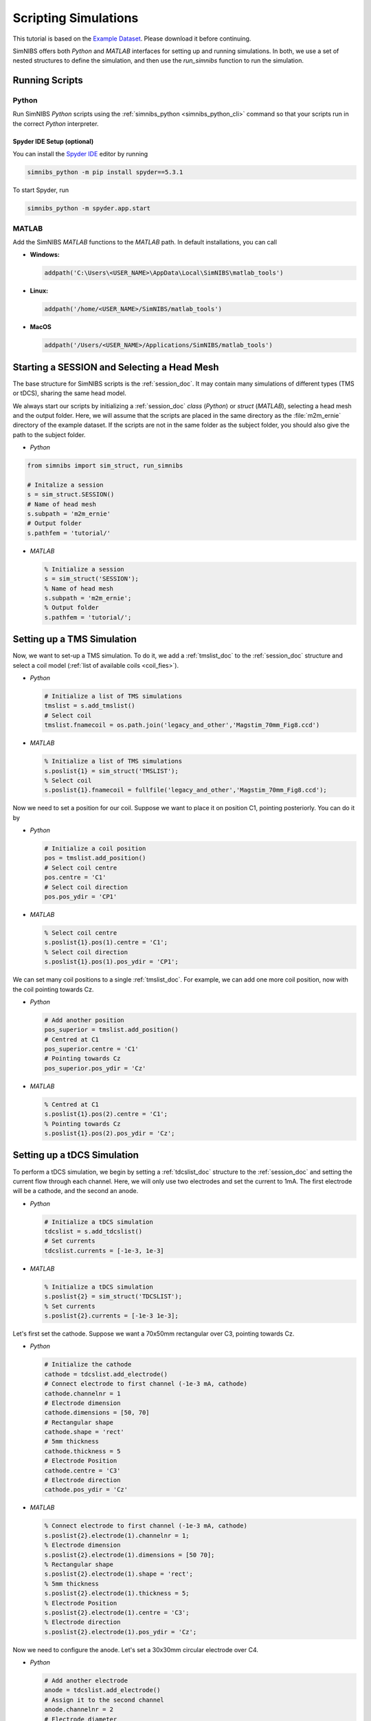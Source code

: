 .. _scripting_tutorial:

Scripting Simulations
======================

This tutorial is based on the `Example Dataset <https://github.com/simnibs/example-dataset/releases/latest/download/simnibs4_examples.zip>`_.
Please download it before continuing.

SimNIBS offers both *Python* and *MATLAB* interfaces for setting up and running simulations.
In both, we use a set of nested structures to define the simulation, and then use the *run_simnibs* function to run the simulation.

.. _run_scripts:

Running Scripts
-----------------

Python
''''''

Run SimNIBS *Python* scripts using the :ref:`simnibs_python <simnibs_python_cli>` command so that your scripts run in the correct *Python* interpreter.

Spyder IDE Setup (optional)
............................

You can install the `Spyder IDE <https://www.spyder-ide.org>`_ editor by running

.. code-block::

  simnibs_python -m pip install spyder==5.3.1

\

To start Spyder, run

.. code-block::

  simnibs_python -m spyder.app.start

\

MATLAB
''''''

Add the SimNIBS *MATLAB* functions to the *MATLAB* path. In default installations, you can call

* **Windows:**

  .. code-block:: matlab

    addpath('C:\Users\<USER_NAME>\AppData\Local\SimNIBS\matlab_tools')

\

* **Linux:**

  .. code-block:: matlab

    addpath('/home/<USER_NAME>/SimNIBS/matlab_tools')

\

* **MacOS**

  .. code-block:: matlab

    addpath('/Users/<USER_NAME>/Applications/SimNIBS/matlab_tools')

\


Starting a SESSION and Selecting a Head Mesh
---------------------------------------------

The base structure for SimNIBS scripts is the :ref:`session_doc`. It may contain many
simulations of different types (TMS or tDCS), sharing the same head model.

We always start our scripts by initializing a :ref:`session_doc` *class* (*Python*) or *struct* (*MATLAB*), selecting a head mesh and the output folder.
Here, we will assume that the scripts are placed in the same directory as the :file:`m2m_ernie` directory of the example dataset.
If the scripts are not in the same folder as the subject folder, you should also give the path to the subject folder.


* *Python*

.. code-block:: python

    from simnibs import sim_struct, run_simnibs

    # Initalize a session
    s = sim_struct.SESSION()
    # Name of head mesh
    s.subpath = 'm2m_ernie'
    # Output folder
    s.pathfem = 'tutorial/'

* *MATLAB*

  .. code-block:: matlab

    % Initialize a session
    s = sim_struct('SESSION');
    % Name of head mesh
    s.subpath = 'm2m_ernie';
    % Output folder
    s.pathfem = 'tutorial/';


.. seealso:: Output and post-processing options are also configured in the :ref:`session_doc` structure. Please see the :ref:`documentation <session_doc>` for more details.


Setting up a TMS Simulation
----------------------------


Now, we want to set-up a TMS simulation.
To do it, we add a :ref:`tmslist_doc` to the :ref:`session_doc` structure and select a coil model (:ref:`list of available coils <coil_fies>`).


* *Python*

  .. code-block:: python

     # Initialize a list of TMS simulations
     tmslist = s.add_tmslist()
     # Select coil
     tmslist.fnamecoil = os.path.join('legacy_and_other','Magstim_70mm_Fig8.ccd')


* *MATLAB*

  .. code-block:: matlab

    % Initialize a list of TMS simulations
    s.poslist{1} = sim_struct('TMSLIST');
    % Select coil
    s.poslist{1}.fnamecoil = fullfile('legacy_and_other','Magstim_70mm_Fig8.ccd');

Now we need to set a position for our coil. Suppose we want to place it on position C1, pointing
posteriorly. You can do it by

* *Python*

  .. code-block:: python

     # Initialize a coil position
     pos = tmslist.add_position()
     # Select coil centre
     pos.centre = 'C1'
     # Select coil direction
     pos.pos_ydir = 'CP1'


* *MATLAB*

  .. code-block:: matlab

    % Select coil centre
    s.poslist{1}.pos(1).centre = 'C1';
    % Select coil direction
    s.poslist{1}.pos(1).pos_ydir = 'CP1';


We can set many coil positions to a single :ref:`tmslist_doc`. For example, we can add one
more coil position, now with the coil pointing towards Cz.


* *Python*

  .. code-block:: python

     # Add another position
     pos_superior = tmslist.add_position()
     # Centred at C1
     pos_superior.centre = 'C1'
     # Pointing towards Cz
     pos_superior.pos_ydir = 'Cz'


* *MATLAB*

  .. code-block:: matlab

    % Centred at C1
    s.poslist{1}.pos(2).centre = 'C1';
    % Pointing towards Cz
    s.poslist{1}.pos(2).pos_ydir = 'Cz';



.. seealso:: Coil positions are set through the  :ref:`position_doc` structure. It also allows you to set stimulator intensity (dI/dt values) and define coil positions in other ways. Please see the :ref:`documentation <position_doc>` for more information.


Setting up a tDCS Simulation
-----------------------------

To perform a tDCS simulation, we begin by setting a :ref:`tdcslist_doc` structure to the :ref:`session_doc` and setting the current flow through each channel. Here, we will only use two electrodes and set the current to 1mA. The first electrode will be a cathode, and the second an anode.

* *Python*

  .. code-block:: python

     # Initialize a tDCS simulation
     tdcslist = s.add_tdcslist()
     # Set currents
     tdcslist.currents = [-1e-3, 1e-3]


* *MATLAB*

  .. code-block:: matlab

    % Initialize a tDCS simulation
    s.poslist{2} = sim_struct('TDCSLIST');
    % Set currents
    s.poslist{2}.currents = [-1e-3 1e-3];

Let's first set the cathode. Suppose we want a 70x50mm rectangular over C3, pointing towards Cz.


* *Python*

  .. code-block:: python

     # Initialize the cathode
     cathode = tdcslist.add_electrode()
     # Connect electrode to first channel (-1e-3 mA, cathode)
     cathode.channelnr = 1
     # Electrode dimension
     cathode.dimensions = [50, 70]
     # Rectangular shape
     cathode.shape = 'rect'
     # 5mm thickness
     cathode.thickness = 5
     # Electrode Position
     cathode.centre = 'C3'
     # Electrode direction
     cathode.pos_ydir = 'Cz'


* *MATLAB*

  .. code-block:: matlab

     % Connect electrode to first channel (-1e-3 mA, cathode)
     s.poslist{2}.electrode(1).channelnr = 1;
     % Electrode dimension
     s.poslist{2}.electrode(1).dimensions = [50 70];
     % Rectangular shape
     s.poslist{2}.electrode(1).shape = 'rect';
     % 5mm thickness
     s.poslist{2}.electrode(1).thickness = 5;
     % Electrode Position
     s.poslist{2}.electrode(1).centre = 'C3';
     % Electrode direction
     s.poslist{2}.electrode(1).pos_ydir = 'Cz';


Now we need to configure the anode. Let's set a 30x30mm circular electrode over C4.

* *Python*

  .. code-block:: python

     # Add another electrode
     anode = tdcslist.add_electrode()
     # Assign it to the second channel
     anode.channelnr = 2
     # Electrode diameter
     anode.dimensions = [30, 30]
     # Electrode shape
     anode.shape = 'ellipse'
     # 5mm thickness
     anode.thickness = 5
     # Electrode position
     anode.centre = 'C4'


* *MATLAB*

  .. code-block:: matlab

     % Assign the electrode to the second channel
     s.poslist{2}.electrode(2).channelnr = 2;
     % Electrode diameter
     s.poslist{2}.electrode(2).dimensions = [30 30];
     % Electrode shape
     s.poslist{2}.electrode(2).shape = 'ellipse';
     % Electrode thickness
     s.poslist{2}.electrode(2).thickness = 5;
     % Electrode position
     s.poslist{2}.electrode(2).centre = 'C4';


.. seealso:: Electrodes are defined through the highly flexible :ref:`electrode_struct_doc` structure. Please see the :ref:`documentation <electrode_struct_doc>` for more information. Please note that it is also possible to connect multiple electrodes to a single channel, which is not possible to do in the GUI.

Running Simulations
---------------------

After the simulations are set, we can use the *run_simnibs* function to run the
simulations:

.. code-block:: matlab

   run_simnibs(s)


Now run the script in *Python* (using the :ref:`simnibs_python <simnibs_python_cli>` command) or in *MATLAB*.
After the simulations have finished running, the results can be found in the newly created
:file:`tutorial/` folder.

* Download the full :download:`Python <../data/tutorial_python.py>` and :download:`MATLAB <../data/tutorial_matlab.m>` scripts.


More Examples
----------------

More examples can be found in the :file:`examples/` folder in your SimNIBS installation directory. In default installations, it can be found at

* **Windows:**

  :file:`C:\\Users\\<USER_NAME>\\AppData\\Local\\SimNIBS\\examples`

* **Linux:**

  :file:`/home/<USER_NAME>/SimNIBS/examples`

* **MacOS:**

  :file:`/Users/<USER_NAME>/Applications/SimNIBS.app/examples`

Further Reading
----------------

* Tutorial on :ref:`visualization_tutorial`
* More information on the :ref:`sim_struct_doc`
* For an example on how to do group analysis in SimNIBS, please see the `SimNIBS 2.1 tutorial paper <https://doi.org/10.1101/500314>`_.
